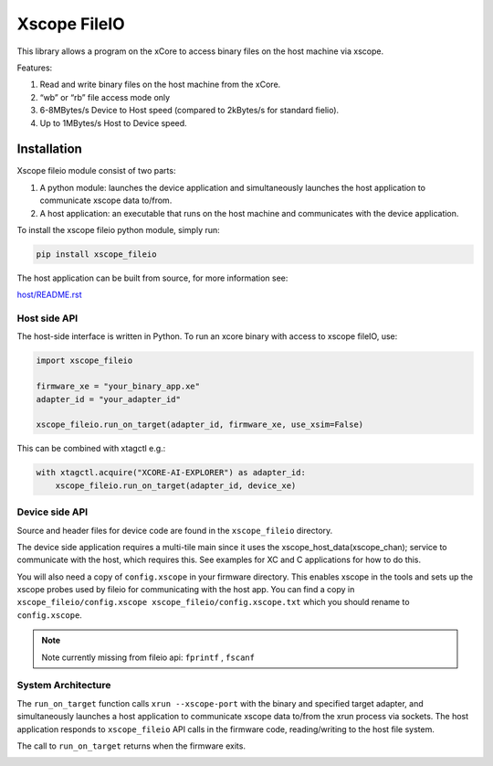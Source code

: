 Xscope FileIO
=============

This library allows a program on the xCore to access binary files on the host machine
via xscope. 

Features:

#. Read and write binary files on the host machine from the xCore.
#. “wb” or “rb” file access mode only
#. 6-8MBytes/s Device to Host speed (compared to 2kBytes/s for standard fielio).
#. Up to 1MBytes/s Host to Device speed.

Installation
************

Xscope fileio module consist of two parts: 

#. A python module: launches the device application and simultaneously launches the host application to communicate xscope data to/from.
#. A host application: an executable that runs on the host machine and communicates with the device application.

To install the xscope fileio python module, simply run:

.. code-block:: console
    
    pip install xscope_fileio

The host application can be built from source, for more information see:

`host/README.rst <https://github.com/xmos/xscope_fileio/blob/develop/host/README.rst>`_

Host side API
-------------

The host-side interface is written in Python. To run an xcore binary with access to
xscope fileIO,
use:

.. code-block:: python

    import xscope_fileio

    firmware_xe = "your_binary_app.xe"
    adapter_id = "your_adapter_id"

    xscope_fileio.run_on_target(adapter_id, firmware_xe, use_xsim=False)

This can be combined with xtagctl e.g.:

.. code-block:: python

    with xtagctl.acquire("XCORE-AI-EXPLORER") as adapter_id:
        xscope_fileio.run_on_target(adapter_id, device_xe)


Device side API
---------------

Source and header files for device code are found in the ``xscope_fileio`` directory.

The device side application requires a multi-tile main since it uses the xscope_host_data(xscope_chan); service
to communicate with the host, which requires this. See examples for XC and C applications for how to do this.

You will also need a copy of ``config.xscope`` in your firmware directory. This
enables xscope in the tools and sets up the xscope probes used by fileio for communicating with the host app. You
can find a copy in ``xscope_fileio/config.xscope xscope_fileio/config.xscope.txt`` which you should rename to ``config.xscope``.

.. note::

    Note currently missing from fileio api: ``fprintf`` ,  ``fscanf``

System Architecture
-------------------

The ``run_on_target`` function calls ``xrun --xscope-port`` with the binary and specified target adapter,
and simultaneously launches a host application to communicate xscope data to/from
the xrun process via sockets. The host application responds to ``xscope_fileio`` API calls
in the firmware code, reading/writing to the host file system.

The call to ``run_on_target`` returns when the firmware exits.

.. image:: doc/imgs/arch.png
    :alt: System Architecture
